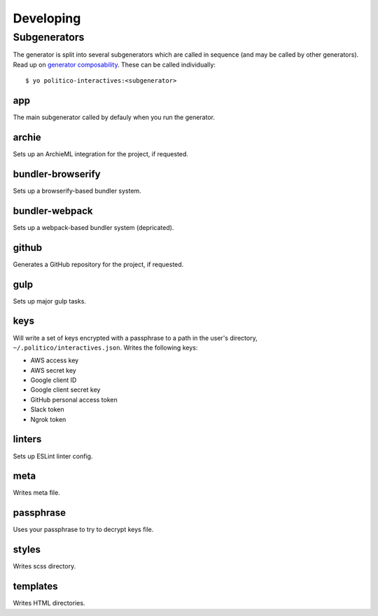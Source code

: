 Developing
==========

Subgenerators
-------------

The generator is split into several subgenerators which are called in sequence  (and may be called by other generators). Read up on `generator composability <http://yeoman.io/authoring/composability.html>`_. These can be called individually:

::

  $ yo politico-interactives:<subgenerator>

app
'''

The main subgenerator called by defauly when you run the generator.

archie
''''''

Sets up an ArchieML integration for the project, if requested.

bundler-browserify
''''''''''''''''''

Sets up a browserify-based bundler system.

bundler-webpack
'''''''''''''''

Sets up a webpack-based bundler system (depricated).

github
''''''

Generates a GitHub repository for the project, if requested.

gulp
''''

Sets up major gulp tasks.

keys
''''

Will write a set of keys encrypted with a passphrase to a path in the user's directory, ``~/.politico/interactives.json``. Writes the following keys:

- AWS access key
- AWS secret key
- Google client ID
- Google client secret key
- GitHub personal access token
- Slack token
- Ngrok token

linters
'''''''

Sets up ESLint linter config.

meta
''''

Writes meta file.

passphrase
''''''''''

Uses your passphrase to try to decrypt keys file.

styles
''''''

Writes scss directory.

templates
'''''''''

Writes HTML directories.
